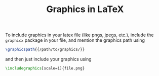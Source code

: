 #+TITLE: Graphics in LaTeX

To include graphics in your latex file (like pngs, jpegs, etc.), include the =graphicx= package in your file, and mention the graphics path using
#+begin_src latex
\graphicspath{{/path/to/graphics/}}
#+end_src

and then just include your graphics using
#+begin_src latex
\includegraphics[scale=1]{file.png}
#+end_src
